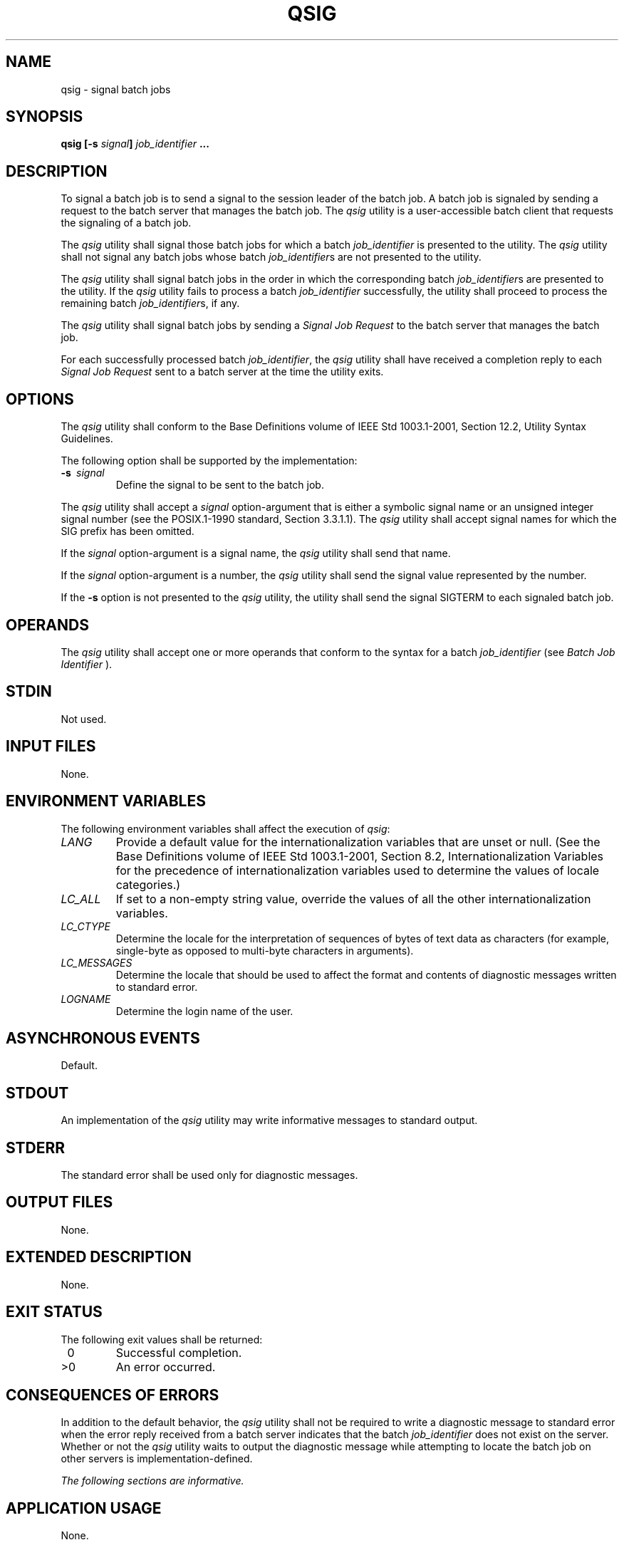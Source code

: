 .\" Copyright (c) 2001-2003 The Open Group, All Rights Reserved 
.TH "QSIG" 1 2003 "IEEE/The Open Group" "POSIX Programmer's Manual"
.\" qsig 
.SH NAME
qsig \- signal batch jobs
.SH SYNOPSIS
.LP
\fBqsig\fP \fB[\fP\fB-s\fP \fIsignal\fP\fB]\fP \fIjob_identifier\fP
\fB\&... \fP
.SH DESCRIPTION
.LP
To signal a batch job is to send a signal to the session leader of
the batch job. A batch job is signaled by sending a request
to the batch server that manages the batch job. The \fIqsig\fP utility
is a user-accessible batch client that requests the
signaling of a batch job.
.LP
The \fIqsig\fP utility shall signal those batch jobs for which a batch
\fIjob_identifier\fP is presented to the utility. The
\fIqsig\fP utility shall not signal any batch jobs whose batch \fIjob_identifier\fPs
are not presented to the utility.
.LP
The \fIqsig\fP utility shall signal batch jobs in the order in which
the corresponding batch \fIjob_identifier\fPs are
presented to the utility. If the \fIqsig\fP utility fails to process
a batch \fIjob_identifier\fP successfully, the utility shall
proceed to process the remaining batch \fIjob_identifier\fPs, if any.
.LP
The \fIqsig\fP utility shall signal batch jobs by sending a \fISignal
Job Request\fP to the batch server that manages the
batch job.
.LP
For each successfully processed batch \fIjob_identifier\fP, the \fIqsig\fP
utility shall have received a completion reply to
each \fISignal Job Request\fP sent to a batch server at the time the
utility exits.
.SH OPTIONS
.LP
The \fIqsig\fP utility shall conform to the Base Definitions volume
of IEEE\ Std\ 1003.1-2001, Section 12.2, Utility Syntax Guidelines.
.LP
The following option shall be supported by the implementation:
.TP 7
\fB-s\ \fP \fIsignal\fP
Define the signal to be sent to the batch job. 
.LP
The \fIqsig\fP utility shall accept a \fIsignal\fP option-argument
that is either a symbolic signal name or an unsigned
integer signal number (see the POSIX.1-1990 standard, Section 3.3.1.1).
The \fIqsig\fP utility shall accept signal names for which
the SIG prefix has been omitted.
.LP
If the \fIsignal\fP option-argument is a signal name, the \fIqsig\fP
utility shall send that name.
.LP
If the \fIsignal\fP option-argument is a number, the \fIqsig\fP utility
shall send the signal value represented by the
number.
.LP
If the \fB-s\fP option is not presented to the \fIqsig\fP utility,
the utility shall send the signal SIGTERM to each signaled
batch job.
.sp
.SH OPERANDS
.LP
The \fIqsig\fP utility shall accept one or more operands that conform
to the syntax for a batch \fIjob_identifier\fP (see \fIBatch Job Identifier\fP
).
.SH STDIN
.LP
Not used.
.SH INPUT FILES
.LP
None.
.SH ENVIRONMENT VARIABLES
.LP
The following environment variables shall affect the execution of
\fIqsig\fP:
.TP 7
\fILANG\fP
Provide a default value for the internationalization variables that
are unset or null. (See the Base Definitions volume of
IEEE\ Std\ 1003.1-2001, Section 8.2, Internationalization Variables
for
the precedence of internationalization variables used to determine
the values of locale categories.)
.TP 7
\fILC_ALL\fP
If set to a non-empty string value, override the values of all the
other internationalization variables.
.TP 7
\fILC_CTYPE\fP
Determine the locale for the interpretation of sequences of bytes
of text data as characters (for example, single-byte as
opposed to multi-byte characters in arguments).
.TP 7
\fILC_MESSAGES\fP
Determine the locale that should be used to affect the format and
contents of diagnostic messages written to standard
error.
.TP 7
\fILOGNAME\fP
Determine the login name of the user.
.sp
.SH ASYNCHRONOUS EVENTS
.LP
Default.
.SH STDOUT
.LP
An implementation of the \fIqsig\fP utility may write informative
messages to standard output.
.SH STDERR
.LP
The standard error shall be used only for diagnostic messages.
.SH OUTPUT FILES
.LP
None.
.SH EXTENDED DESCRIPTION
.LP
None.
.SH EXIT STATUS
.LP
The following exit values shall be returned:
.TP 7
\ 0
Successful completion.
.TP 7
>0
An error occurred.
.sp
.SH CONSEQUENCES OF ERRORS
.LP
In addition to the default behavior, the \fIqsig\fP utility shall
not be required to write a diagnostic message to standard
error when the error reply received from a batch server indicates
that the batch \fIjob_identifier\fP does not exist on the
server. Whether or not the \fIqsig\fP utility waits to output the
diagnostic message while attempting to locate the batch job on
other servers is implementation-defined.
.LP
\fIThe following sections are informative.\fP
.SH APPLICATION USAGE
.LP
None.
.SH EXAMPLES
.LP
None.
.SH RATIONALE
.LP
The \fIqsig\fP utility allows users to signal batch jobs.
.LP
A user may be unable to signal a batch job with the \fIkill\fP utility
of the operating
system for a number of reasons. First, the process ID of the batch
job may be unknown to the user. Second, the processes of the
batch job may be on a remote node. However, by virtue of communication
between batch nodes, the \fIqsig\fP utility can arrange for
the signaling of a process.
.LP
Because a batch job that is not running cannot be signaled, and because
the signal may not terminate the batch job, the
\fIqsig\fP utility is not a substitute for the \fIqdel\fP utility.
.LP
The options of the \fIqsig\fP utility allow the user to specify the
signal that is to be sent to the batch job.
.LP
The \fB-s\fP option allows users to specify a signal by name or by
number, and thus override the default signal. The
POSIX.1-1990 standard defines signals by both name and number.
.LP
The \fIqsig\fP utility is a new utility, \fIvis-a-vis\fP existing
practice; it has been defined in this volume of
IEEE\ Std\ 1003.1-2001 in response to user-perceived shortcomings
in existing practice.
.SH FUTURE DIRECTIONS
.LP
None.
.SH SEE ALSO
.LP
\fIBatch Environment Services\fP, \fIkill\fP(), \fIqdel\fP
.SH COPYRIGHT
Portions of this text are reprinted and reproduced in electronic form
from IEEE Std 1003.1, 2003 Edition, Standard for Information Technology
-- Portable Operating System Interface (POSIX), The Open Group Base
Specifications Issue 6, Copyright (C) 2001-2003 by the Institute of
Electrical and Electronics Engineers, Inc and The Open Group. In the
event of any discrepancy between this version and the original IEEE and
The Open Group Standard, the original IEEE and The Open Group Standard
is the referee document. The original Standard can be obtained online at
http://www.opengroup.org/unix/online.html .
